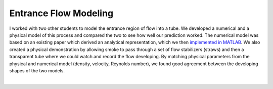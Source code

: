 Entrance Flow Modeling
======================

I worked with two other students to model the entrance region of flow into a tube. We developed a numerical and a physical model of this process and compared the two to see how well our prediction worked. The numerical model was based on an existing paper which derived an analytical representation, which we then `implemented in MATLAB`_. We also created a physical demonstration by allowing smoke to pass through a set of flow stabilizers (straws) and then a transparent tube where we could watch and record the flow developing. By matching physical parameters from the physical and numerical model (density, velocity, Reynolds number), we found good agreement between the developing shapes of the two models.

.. _implemented in MATLAB: https://github.com/shawnalbertson/random/blob/main/entranceFlow.m

.. image:: /images/flow/smoke.png
    :width: 500
    :align: center

|